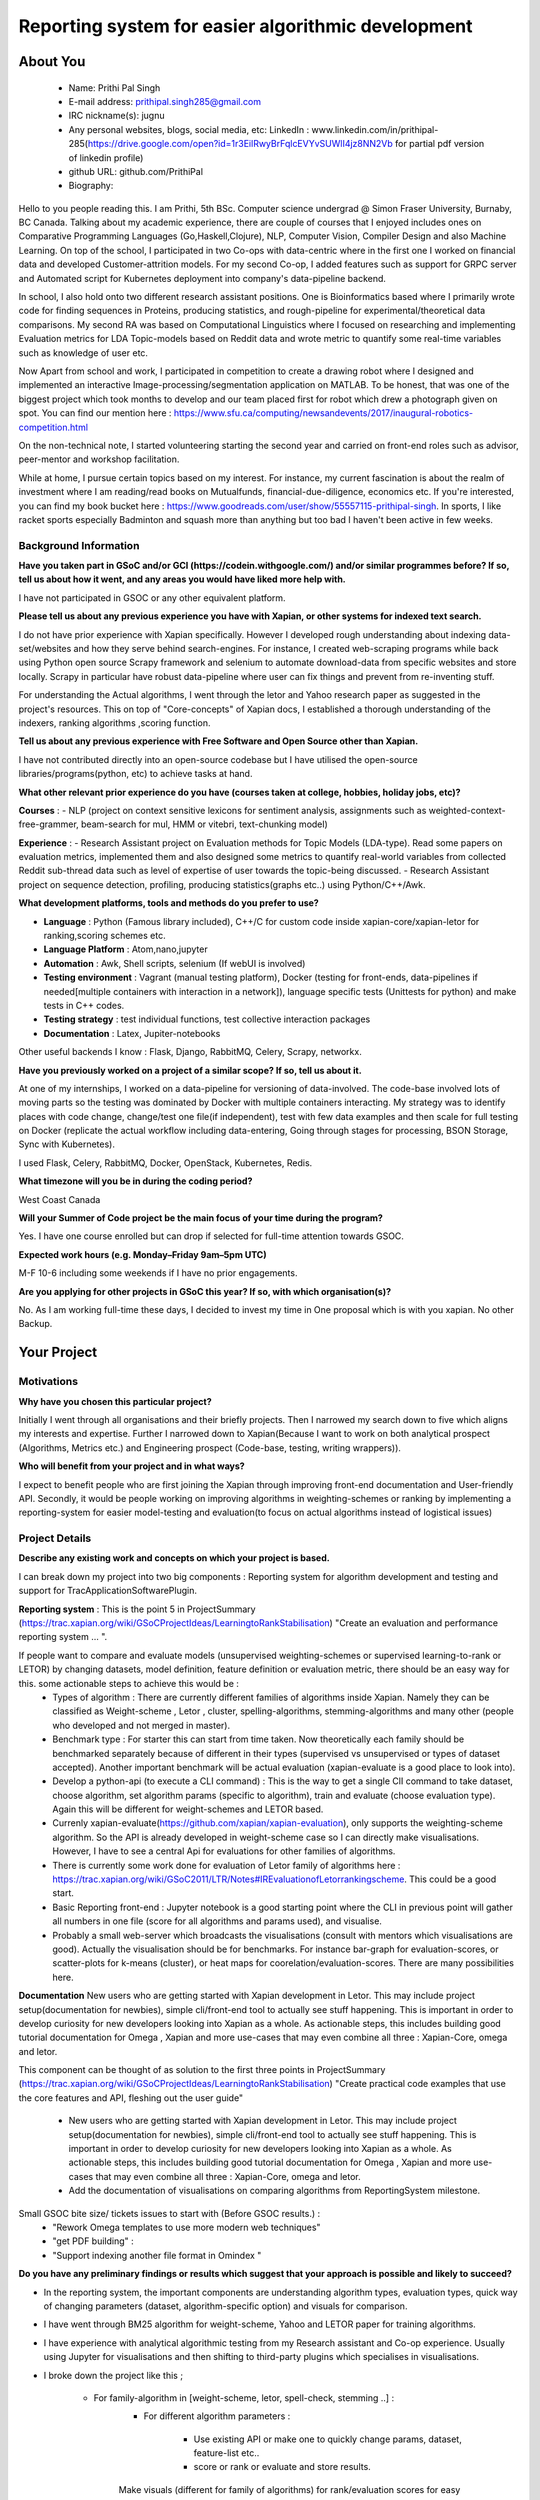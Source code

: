 .. This document is written in reStructuredText, a simple and unobstrusive
.. markup language.  For an introductiont to reStructuredText see:
.. 
.. https://www.sphinx-doc.org/en/master/usage/restructuredtext/basics.html
.. 
.. Lines like this which start with `.. ` are comments which won't appear
.. in the generated output.
.. 
.. To apply for a GSoC project with Xapian, please fill in the template below.
.. Placeholder text for where you're expected to write something says "FILLME"
.. - search for this in the generated PDF to check you haven't missed anything.
.. 
.. See our GSoC Project Ideas List for some suggested project ideas:
.. https://trac.xapian.org/wiki/GSoCProjectIdeas
..
.. You are also most welcome to propose a project based on your own ideas.
.. 
.. From experience the best proposals are ones that are discussed with us and
.. improved in response to feedback.  You can share draft applications with
.. us by forking the git repository containing this file, filling in where
.. it says "FILLME", committing your changes and pushing them to your fork,
.. then opening a pull request to request us to review your draft proposal.
.. You can do this even before applications officially open.
.. 
.. IMPORTANT: Your application is only valid is you upload a PDF of your
.. proposal to the GSoC website at https://summerofcode.withgoogle.com/ - you
.. can generate a PDF of this proposal using "make pdf".  You can update the
.. PDF proposal right up to the deadline by just uploading a new file, so don't
.. leave it until the last minute to upload a version.  The deadline is
.. strictly enforced by Google, with no exceptions no matter how creative your
.. excuse.
.. 
.. If there is additional information which we haven't explicitly asked for
.. which you think is relevant, feel free to include it. For instance, since
.. work on Xapian often draws on academic research, it's important to cite
.. suitable references both to support any position you take (such as
.. 'algorithm X is considered to perform better than algorithm Y') and to show
.. which ideas underpin your project, and how you've had to develop them
.. further to make them practical for Xapian.
.. 
.. You're welcome to include diagrams or other images if you think they're
.. helpful - for how to do this see:
.. https://www.sphinx-doc.org/en/master/usage/restructuredtext/basics.html#images
.. 
.. Please take care to address all relevant questions - attention to detail
.. is important when working with computers!
.. 
.. If you have any questions, feel free to come and chat with us on IRC, or
.. send a mail to the mailing lists.  To answer a very common question, it's
.. the mentors who between them decide which proposals to accept - Google just
.. tell us HOW MANY we can accept (and they tell us that AFTER student
.. applications close).
.. 
.. Here are some useful resources if you want some tips on putting together a
.. good application:
.. 
.. "Writing a Proposal" from the GSoC Student Guide:
.. https://google.github.io/gsocguides/student/writing-a-proposal
.. 
.. "How to write a kick-ass proposal for Google Summer of Code":
.. https://teom.wordpress.com/2012/03/01/how-to-write-a-kick-ass-proposal-for-google-summer-of-code/

====================================================
Reporting system for easier algorithmic development
====================================================

About You
=========

 * Name: Prithi Pal Singh

 * E-mail address: prithipal.singh285@gmail.com

 * IRC nickname(s): jugnu

 * Any personal websites, blogs, social media, etc: LinkedIn : www.linkedin.com/in/prithipal-285(https://drive.google.com/open?id=1r3EilRwyBrFqlcEVYvSUWlI4jz8NN2Vb for partial pdf version of linkedin profile)
 * github URL: github.com/PrithiPal

 * Biography:

Hello to you people reading this. I am Prithi, 5th BSc. Computer science undergrad @ Simon Fraser University, Burnaby, BC Canada. Talking about my academic experience, there are couple of courses that I enjoyed includes ones on Comparative Programming Languages (Go,Haskell,Clojure), NLP, Computer Vision, Compiler Design and also Machine Learning. On top of the school, I participated in two Co-ops with data-centric where in the first one I worked on financial data and developed Customer-attrition models. For my second Co-op, I added features such as support for GRPC server and Automated script for Kubernetes deployment into company's data-pipeline backend.

In school, I also hold onto two different research assistant positions. One is Bioinformatics based where I primarily wrote code for finding sequences in Proteins, producing statistics, and rough-pipeline for experimental/theoretical data comparisons. My second RA was based on Computational Linguistics where I focused on researching and implementing Evaluation metrics for LDA Topic-models based on Reddit data and wrote metric to quantify some real-time variables such as knowledge of user etc.  

Now Apart from school and work, I participated in competition to create a drawing robot where I designed and implemented an interactive Image-processing/segmentation application on MATLAB. To be honest, that was one of the biggest project which took months to develop and our team placed first for robot which drew a photograph given on spot. You can find our mention here : https://www.sfu.ca/computing/newsandevents/2017/inaugural-robotics-competition.html

On the non-technical note, I started volunteering starting the second year and carried on front-end roles such as advisor, peer-mentor and workshop facilitation. 

While at home, I pursue certain topics based on my interest. For instance, my current fascination is about the realm of investment where I am reading/read books on Mutualfunds, financial-due-diligence, economics etc. If you're interested, you can find my book bucket here : https://www.goodreads.com/user/show/55557115-prithipal-singh. In sports, I like racket sports especially  Badminton and squash more than anything but too bad I haven't been active in few weeks.

Background Information
----------------------

.. The answers to these questions help us understand you better, so that we can
.. help ensure you have an appropriately scoped project and match you up with a
.. suitable mentor or mentors.  So please be honest - it's OK if you don't have
.. much experience, but it's a problem if we aren't aware of that and propose
.. an overly ambitious project.

**Have you taken part in GSoC and/or GCI (https://codein.withgoogle.com/) and/or
similar programmes before?  If so, tell us about how it went, and any areas you
would have liked more help with.**

I have not participated in GSOC or any other equivalent platform. 

**Please tell us about any previous experience you have with Xapian, or other
systems for indexed text search.**

I do not have prior experience with Xapian specifically. However I developed rough understanding about indexing data-set/websites and how they serve behind search-engines. For instance, I created web-scraping programs while back using Python open source Scrapy framework and selenium to automate download-data from specific websites and store locally. Scrapy in particular have robust data-pipeline where user can fix things and prevent from re-inventing stuff. 

For understanding the Actual algorithms, I went through the letor and Yahoo research paper as suggested in the project's resources. This on top of "Core-concepts" of Xapian docs, I established a thorough understanding of the indexers, ranking algorithms ,scoring function. 

**Tell us about any previous experience with Free Software and Open Source
other than Xapian.**

I have not contributed directly into an open-source codebase but I have utilised the open-source libraries/programs(python, etc) to achieve tasks at hand.

**What other relevant prior experience do you have (courses taken at college,
hobbies, holiday jobs, etc)?**

**Courses** : 
- NLP (project on context sensitive lexicons for sentiment analysis, assignments such as weighted-context-free-grammer, beam-search for mul, HMM or vitebri, text-chunking model)

**Experience** : 
- Research Assistant project on Evaluation methods for Topic Models (LDA-type). Read some papers on evaluation metrics, implemented them and also designed some metrics to quantify real-world variables from collected Reddit sub-thread data such as level of expertise of user towards the topic-being discussed.
- Research Assistant project on sequence detection, profiling, producing statistics(graphs etc..) using Python/C++/Awk. 

**What development platforms, tools and methods do you prefer to use?**

- **Language** : Python (Famous library included), C++/C for custom code inside xapian-core/xapian-letor for ranking,scoring schemes etc.
- **Language Platform** : Atom,nano,jupyter
- **Automation** : Awk, Shell scripts, selenium (If webUI is involved)
- **Testing environment** : Vagrant (manual testing platform), Docker (testing for front-ends, data-pipelines if needed[multiple containers with interaction in a network]), language specific tests (Unittests for python) and make tests in C++ codes.
- **Testing strategy** : test individual functions, test collective interaction packages
- **Documentation** : Latex, Jupiter-notebooks

Other useful backends I know : Flask, Django, RabbitMQ, Celery, Scrapy, networkx.  

**Have you previously worked on a project of a similar scope?  If so, tell us
about it.**

At one of my internships, I worked on a data-pipeline for versioning of data-involved. The code-base involved lots of moving parts so the testing was dominated by Docker with multiple containers interacting. My strategy was to identify places with code change, change/test one file(if independent), test with few data examples and then scale for full testing on Docker (replicate the actual workflow including data-entering, Going through stages for processing, BSON Storage, Sync with Kubernetes). 

I used Flask, Celery, RabbitMQ, Docker, OpenStack, Kubernetes, Redis. 


**What timezone will you be in during the coding period?**

West Coast Canada

**Will your Summer of Code project be the main focus of your time during the
program?**

Yes. I have one course enrolled but can drop if selected for full-time attention towards GSOC.

**Expected work hours (e.g. Monday–Friday 9am–5pm UTC)**

M-F 10-6 including some weekends if I have no prior engagements. 

**Are you applying for other projects in GSoC this year?  If so, with which
organisation(s)?**

No. As I am working full-time these days, I decided to invest my time in One proposal which is with you xapian. No other Backup.

.. We understand students sometimes want to apply to more than one org and
.. we don't have a problem with that, but it's helpful if we're aware of it
.. so that we know how many backup choices we might need.


Your Project
============

Motivations
-----------


**Why have you chosen this particular project?**

Initially I went through all organisations and their briefly projects. Then I narrowed my search down to five which aligns my interests and expertise. Further I narrowed down to Xapian(Because I want to work on both analytical prospect (Algorithms, Metrics etc.) and Engineering prospect (Code-base, testing, writing wrappers)).


**Who will benefit from your project and in what ways?**

I expect to benefit people who are first joining the Xapian through improving front-end documentation and User-friendly API. Secondly, it would be people working on improving algorithms in weighting-schemes or ranking by implementing a reporting-system for easier model-testing and evaluation(to focus on actual algorithms instead of logistical issues) 


Project Details
---------------

**Describe any existing work and concepts on which your project is based.**

.. Please go into plenty of detail in this section.

I can break down my project into two big components : Reporting system for algorithm development and testing and support for TracApplicationSoftwarePlugin. 

**Reporting system**  :
This is the point 5 in ProjectSummary (https://trac.xapian.org/wiki/GSoCProjectIdeas/LearningtoRankStabilisation) "Create an evaluation and performance reporting system ... ".

If people want to compare and evaluate models (unsupervised weighting-schemes or supervised learning-to-rank or LETOR) by changing datasets, model definition, feature definition or evaluation metric, there should be an easy way for this. some actionable steps to achieve this would be :   
		- Types of algorithm : There are currently different families of algorithms inside Xapian. Namely they can be classified as Weight-scheme , Letor , cluster, spelling-algorithms, stemming-algorithms and many other (people who developed and not merged in master).
		- Benchmark type : For starter this can start from time taken. Now theoretically each family should be benchmarked separately because of different in their types (supervised vs unsupervised or types of dataset accepted). Another important benchmark will be actual evaluation (xapian-evaluate is a good place to look into).
		- Develop a python-api (to execute a CLI command) : This is the way to get a single ClI command to take dataset, choose algorithm, set algorithm params (specific to algorithm), train and evaluate (choose evaluation type). Again this will be different for weight-schemes and LETOR based.
		- Currenly xapian-evaluate(https://github.com/xapian/xapian-evaluation), only supports the weighting-scheme algorithm. So the API is already developed in weight-scheme case so I can directly make visualisations. However, I have to see a central Api for evaluations for other families of algorithms.  
		- There is currently some work done for evaluation of Letor family of algorithms here : https://trac.xapian.org/wiki/GSoC2011/LTR/Notes#IREvaluationofLetorrankingscheme. This could be a good start.
		- Basic Reporting front-end : Jupyter notebook is a good starting point where the CLI in previous point will gather all numbers in one file (score for all algorithms and params used), and visualise.
		- Probably a small web-server which broadcasts the visualisations (consult with mentors which visualisations are good). Actually the visualisation should be for benchmarks. For instance bar-graph for evaluation-scores, or scatter-plots for k-means (cluster), or heat maps for coorelation/evaluation-scores. There are many possibilities here. 
	

**Documentation**
New users who are getting started with Xapian development in Letor. This may include project setup(documentation for newbies), simple cli/front-end tool to actually see stuff happening. This is important in order to develop curiosity for new developers looking into Xapian as a whole. As actionable steps, this includes building good tutorial documentation for Omega , Xapian and more use-cases that may even combine all three : Xapian-Core, omega and letor.

This component can be thought of as solution to the first three points in ProjectSummary (https://trac.xapian.org/wiki/GSoCProjectIdeas/LearningtoRankStabilisation) "Create practical code examples that use the core features and API, fleshing out the ​user guide"

	- New users who are getting started with Xapian development in Letor. This may include project setup(documentation for newbies), simple cli/front-end tool to actually see stuff happening. This is important in order to develop curiosity for new developers looking into Xapian as a whole. As actionable steps, this includes building good tutorial documentation for Omega , Xapian and more use-cases that may even combine all three : Xapian-Core, omega and letor.
	- Add the documentation of visualisations on comparing algorithms from ReportingSystem milestone.


Small GSOC bite size/ tickets issues to start with (Before GSOC results.) : 
	- "Rework Omega templates to use more modern web techniques"
	- "get PDF building" : 
	- "Support indexing another file format in Omindex "


**Do you have any preliminary findings or results which suggest that your
approach is possible and likely to succeed?**

- In the reporting system, the important components are understanding algorithm types, evaluation types, quick way of changing parameters (dataset, algorithm-specific option) and visuals for comparison. 

- I have went through BM25 algorithm for weight-scheme, Yahoo and LETOR paper for training algorithms. 
- I have experience with analytical algorithmic testing from my Research assistant and Co-op experience. Usually using Jupyter for visualisations and then shifting to third-party plugins which specialises in visualisations.

- I broke down the project like this ; 

	- For family-algorithm in [weight-scheme, letor, spell-check, stemming ..] : 
		- For different algorithm parameters : 
			
			- Use existing API or make one to quickly change params, dataset, feature-list etc..
			- score or rank or evaluate and store results.

		Make visuals (different for family of algorithms) for rank/evaluation scores for easy access.


**What other approaches to have your considered, and why did you reject those in
favour of your chosen approach?**

- Earlier I thought of pursuing more analytical project (such as  Click-stream model, new weighting-schemes), however I decided in favour of documentation because I felt it took a considerable amount of time setting things up. I want to make other people be able to build, configure things in less time so that they can focus on functional stuff. So I put Documentation as first project component.

- With the reporting system, because there are lot of breakable steps (obtain results (relevance judgment), make visualisations, scale to other ranking/scoring functions, data-set), I am sure this is more agile and not ending up in situation with "not know what to do". 

**Please note any uncertainties or aspects which depend on further research or
investigation.**

- For reporting system, some more thorough research may need to actual find good evaluation or benchmarks methods. Currently my estimate is based on time and algorithm-specific evaluation(from relevance-judgments) comparison. 

- Little more advanced data-profiling tools(for benchmarking visualization) even though I know how to make a basic one with a web-server.

**How useful will your results be when not everything works out exactly as
planned?**

I attempt to break the project into ultra-small breakable steps with appropriate documentation to ensure to leave a trail for future developers. Also I make sure all my changes will be tested in and out.

Project Timeline
----------------

.. We want you to think about the order you will work on your project, and
.. how long you think each part will take.  The parts should be AT MOST a
.. week long, or else you won't be able to realistically judge how long
.. they might take.  Even a week is too long really.  Try to break larger
.. tasks down into sub-tasks.
.. 
.. The timeline helps both you and us to know what you should do next, and how
.. on track you are.  Your plan certainly isn't set in stone - as you work on
.. your project, it may become clear that it is better to work on aspects in a
.. different order, or you may some things take longer than expected, and the
.. scope of the project may need to be adjusted.  If you think that's the
.. case during the project, it's better to talk to us about it sooner rather
.. than later.
.. 
.. You should strive to break your project down into a series of stages each of
.. which is in turn divided into the implementation, testing, and documenting of
.. a part of your project. What we're ideally looking for is for each stage to
.. be completed and merged in turn, so that it can be included in a future
.. release of Xapian. Even if you don't manage to achieve everything you
.. planned to, the stages you do complete are more likely to be useful if
.. you've structured your project that way. It also allows us to reliably
.. determine your progress, and should be more satisfying for you - you'll be
.. able to see that you've achieved something useful much sooner!
.. 
.. Look at the dates in the timeline:
.. https://summerofcode.withgoogle.com/how-it-works/
.. 
.. There are about 3 weeks of "community bonding" after accepted students are
.. announced.  During this time you should aim to complete any further research
.. or other issues which need to be done before you can start coding, and to
.. continue to get familiar with the code you'll be working on.  Your mentors
.. are there to help you with this.  We realise that many students have classes
.. and/or exams in this time, so we certainly aren't expecting full time work
.. on your project, but you should aim to complete preliminary work such that
.. you can actually start coding at the start of the coding period.
.. 
.. The coding period is broken into three blocks of about 4 weeks each, with
.. an evaluation after each block.  The evaluations are to help keep you on
.. track, and consist of brief evaluation forms sent to GSoC by both the
.. student and the mentor, and a chance to explicitly review how your project
.. is going with Xapian mentors.
.. 
.. If you will have other commitments during the project time (for example,
.. any university classes or exams, vacations, etc), make sure you include them
.. in your project timeline.

**Month 1 Theme** : *DOCUMENTATION AND OMEGA *

**Week 1** 
	- Read and understand code-base further. 
	- Identify the families of algorithms inside the code. Currently known to me are weighting-scheme, letor, spelling-checking, cluster, stemming

**Week 2** 
	- solve "Rework Omega templates to use more modern web techniques"
 	- Add Omega documentation (in Xapian docs) for indexing, and how to obtain a front-end html(omindex, omega "query" [arguments]) with cgi.

**Week 3** 
	- Work on "Support indexing another file format in Omindex " issue 

**Week 4**
	- Buffer week to complete the above. 

**Deliverable** : 
	- Some documentation changes on Xapian Docs. Omega sub-issues solved or progressed

**Month 2 Theme**  : **WEIGHT-SCHEME REPORTING**

**Week 1** 
	- Read and understand algorithm code specifically xapian-core/weights/*,  xapian-core/tests/* and xapian-core/cluster/* , that defines and uses weight-schemes algorithms.
	- Implement the xapian-evaluate(Bash CLI) with different values of data-set, and algorithm-parameters. 

**Week 2** 
 	- Identify the requirements of a good reporting system(metrics, benchmarks, which algorithms etc..) as consulted by the developers on IRC and mentors
	- Ensure that evaluation works for weight-schemes on CLI (xapian-evaluate for this).

**Week 3** 
	- Continue implementing xapian-letor/tests for different algorithms. 
	- Start working on the visualisations for comparing algorithms for Weighting-schemes.
	- Develop a basic prototype of the charts and graph using a Jupyter notebook. This is good to see what types of visualisations suits the numbers produced

**Week 4**
	- Read relevant papers about the evaluation for weighting-schemes and decide which metrics to choose.
 	- Implement an automated script (probably python or shell) which produces charts and graphs.

**Deliverable** : reporting system for weighting-scheme completed with appropriate documentation. 

**Month 3 Theme**  : **LETOR REPORTING**

**Week 1** 
	- Read and go through xapian-letor/tests and ranker/scorer where actual examples are given of Marching-Learning Pipeline(data-grabbing,training,storing Qrel..,scoring).
	- Good place to begin is xapian-letor/tests/api_letor.cc. They make call to letor algorithms defined in xapian-letor/ranker|scorer. 
**Week 2** 
	- Study the comparison and benchmarking strategies between different ranking algs include in the front-end(xapian-evaluate a good place to start)
	- Test the implementation with INEX and see the number matching to "IR Evaluation of Letor Ranking Scheme" in https://trac.xapian.org/wiki/GSoC2011/LTR/Notes#IREvaluationofLetorrankingscheme. 

**Week 3** 
	- polishing the project (docs or tests). Work on extending this to stemming algorithms or spell-check algorithms and reporting system for them.

**Week 4**
	- polishing the project (docs or tests)


**Deliverable** : reporting system for letor completed with appropriate documentation. 


Previous Discussion of your Project
-----------------------------------

.. If you have discussed your project on our mailing lists please provide a
.. link to the discussion in the list archives.  If you've discussed it on
.. IRC, please say so (and the IRC handle you used if not the one given
.. above).

I regularly check with the @olly on IRC for any problems with building as well as some project ideas with their feasibility. I used the alias @jugnu. 

Licensing of your contributions to Xapian
-----------------------------------------

**Do you agree to dual-license all your contributions to Xapian under the GNU
GPL version 2 and all later versions, and the MIT/X licence?**

For the avoidance of doubt this includes all contributions to our wiki, mailing
lists and documentation, including anything you write in your project's wiki
pages.

Yes, I agree

.. For more details, including the rationale for this with respect to code,
.. please see the "Licensing of patches" section in the "HACKING" document:
.. https://trac.xapian.org/browser/git/xapian-core/HACKING#L1399

Use of Existing Code
--------------------

**If you already know about existing code you plan to incorporate or libraries
you plan to use, please give details.**

I have cited the code-base references (folders, git-repo) above as they were relevant to the context. However still for my background research I went through all documentation on Xapian docs (from xapian-docsprint), Omega (Overview and few other ones), Letor(the ML workflow), Yahoo and Letor research paper(to understand ML theory including dataset-creation , feature-selection)

Still, 

- weight-scheme algorithm definition : xapian-core/weight
- weight-scheme algorithm calling API : xapian-core/bin/*
- weight-scheme algorithm workflow example : xapian-core/tests/api_backend.cc and others.
- weight-scheme evaluation : xapian-evalution

- letor algorithm definition : xapian-letor/scorer, xapian-letor/feature
- letor algorithm calling API : xapian-letor/bin/xapian-train and xapian-letor/bin/xapian-rank.cc
- letor algorithm workflow example : xapian-letor/tests/api_letor.cc 
- letor algorithm evaluation : xapian-letor/ranker. 
- letor docs : xapian-letor/docs

- Omega templates : xapian-applications/omega/templates..
- Stemming data : xapian-data/stemming




.. Code reuse is often a desirable thing, but we need to have a clear
.. provenance for the code in our repository, and to ensure any dependencies
.. don't have conflicting licenses.  So if you plan to use or end up using code
.. which you didn't write yourself as part of the project, it is very important
.. to clearly identify that code (and keep existing licensing and copyright
.. details intact), and to check with the mentors that it is OK to use.

